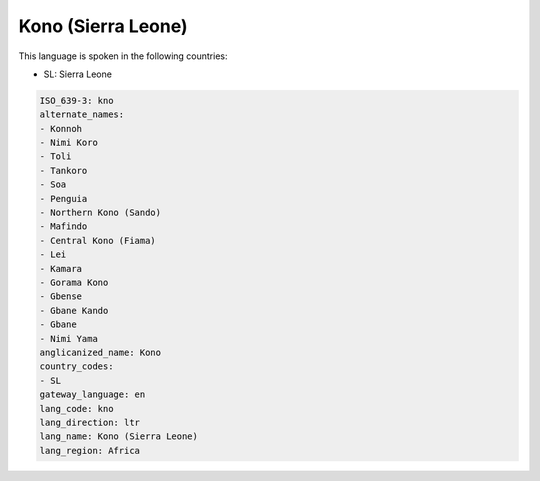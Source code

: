 .. _kno:

Kono (Sierra Leone)
===================

This language is spoken in the following countries:

* SL: Sierra Leone

.. code-block:: yaml

    ISO_639-3: kno
    alternate_names:
    - Konnoh
    - Nimi Koro
    - Toli
    - Tankoro
    - Soa
    - Penguia
    - Northern Kono (Sando)
    - Mafindo
    - Central Kono (Fiama)
    - Lei
    - Kamara
    - Gorama Kono
    - Gbense
    - Gbane Kando
    - Gbane
    - Nimi Yama
    anglicanized_name: Kono
    country_codes:
    - SL
    gateway_language: en
    lang_code: kno
    lang_direction: ltr
    lang_name: Kono (Sierra Leone)
    lang_region: Africa
    
